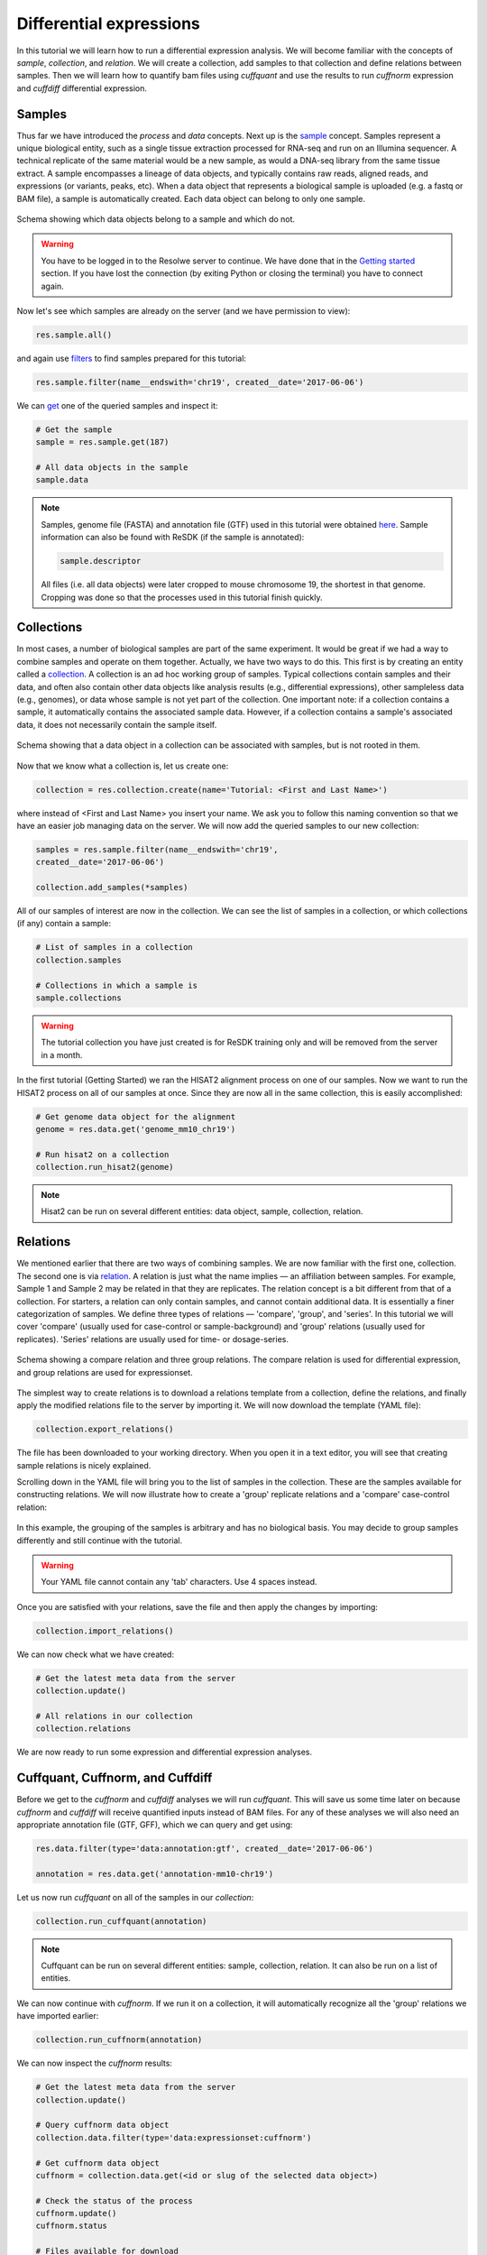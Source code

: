 .. _tutorial-diffexp:

========================
Differential expressions
========================

In this tutorial we will learn how to run a differential expression
analysis. We will become familiar with the concepts of *sample*,
*collection*, and *relation*. We will create a collection, add
samples to that collection and define relations between samples.
Then we will learn how to quantify bam files using *cuffquant* and
use the results to run *cuffnorm* expression and *cuffdiff*
differential expression.

Samples
=======

Thus far we have introduced the *process* and *data* concepts. Next up is the
`sample`_ concept. Samples represent a unique biological entity, such as a
single tissue extraction processed for RNA-seq and run on an Illumina sequencer.
A technical replicate of the same material would be a new sample, as would a
DNA-seq library from the same tissue extract. A sample encompasses a lineage of
data objects, and typically contains raw reads, aligned reads, and expressions
(or variants, peaks, etc). When a data object that represents a biological
sample is uploaded (e.g. a fastq or BAM file), a sample is automatically
created. Each data object can belong to only one sample.

.. _sample: http://resdk.readthedocs.io/en/latest/ref.html#resdk.resources.Sample

.. figure:: images/define_sample_collection_relations-01.png
	:align: center

	Schema showing which data objects belong to a sample and which do not.

.. warning::
	You have to be logged in to the Resolwe server to continue. We have done
	that in the `Getting started`_ section. If you have lost the connection (by
	exiting Python or closing the terminal) you have to connect again.

	.. _Getting started: http://resdk.readthedocs.io/en/latest/start.html#query-data


Now let's see which samples are already on the server (and we have permission to
view):

.. code-block:: python

	res.sample.all()

and again use `filters`_ to find samples prepared for this tutorial:

.. _filters: http://resdk.readthedocs.io/en/latest/ref.html#resdk.ResolweQuery

.. code-block:: python

	res.sample.filter(name__endswith='chr19', created__date='2017-06-06')

We can `get`_ one of the queried samples and inspect it:

.. _get: http://resdk.readthedocs.io/en/latest/ref.html#resdk.ResolweQuery.get

.. code-block:: python

	# Get the sample
	sample = res.sample.get(187)

	# All data objects in the sample
	sample.data

.. Note::

	Samples, genome file (FASTA) and annotation file (GTF) used in this tutorial
	were obtained `here`_. Sample information can also be found with ReSDK (if
	the sample is annotated):

	.. code-block:: python

		sample.descriptor

	.. _here: https://www.ncbi.nlm.nih.gov/geo/query/acc.cgi?acc=GSE71234

	All files (i.e. all data objects) were later cropped to mouse chromosome 19,
	the shortest in that genome. Cropping was done so that the processes used in
	this tutorial finish quickly.

Collections
===========

In most cases, a number of biological samples are part of the same experiment.
It would be great if we had a way to combine samples and operate on them
together. Actually, we have two ways to do this. This first is by creating an
entity called a `collection`_. A collection is an ad hoc working group of
samples. Typical collections contain samples and their data, and often also
contain other data objects like analysis results (e.g., differential
expressions), other sampleless data (e.g., genomes), or data whose sample is not
yet part of the collection. One important note: if a collection contains a
sample, it automatically contains the associated sample data. However, if a
collection contains a sample's associated data, it does not necessarily contain
the sample itself.

.. _collection: http://resdk.readthedocs.io/en/latest/ref.html#resdk.resources.Collection

.. figure:: images/define_sample_collection_relations-02.png
	:align: center

	Schema showing that a data object in a collection can be associated with
	samples, but is not rooted in them.

Now that we know what a collection is, let us create one:

.. code-block:: python

	collection = res.collection.create(name='Tutorial: <First and Last Name>')

where instead of <First and Last Name> you insert your name. We ask you to
follow this naming convention so that we have an easier job managing data on the
server. We will now add the queried samples to our new collection:

.. code-block:: python

	samples = res.sample.filter(name__endswith='chr19',
	created__date='2017-06-06')

	collection.add_samples(*samples)

All of our samples of interest are now in the collection. We can see the list of
samples in a collection, or which collections (if any) contain a sample:

.. code-block:: python

	# List of samples in a collection
	collection.samples

	# Collections in which a sample is
	sample.collections

.. warning::

	The tutorial collection you have just created is for ReSDK training only and
	will be removed from the server in a month.

In the first tutorial (Getting Started) we ran the HISAT2 alignment process on
one of our samples. Now we want to run the HISAT2 process on all of our samples
at once. Since they are now all in the same collection, this is easily
accomplished:

.. code-block:: python

	# Get genome data object for the alignment
	genome = res.data.get('genome_mm10_chr19')

	# Run hisat2 on a collection
	collection.run_hisat2(genome)

.. note::

	Hisat2 can be run on several different entities: data object, sample,
	collection, relation.

Relations
=========

We mentioned earlier that there are two ways of combining samples. We are now
familiar with the first one, collection. The second one is via `relation`_. A
relation is just what the name implies — an affiliation between samples. For
example, Sample 1 and Sample 2 may be related in that they are replicates. The
relation concept is a bit different from that of a collection. For starters, a
relation can only contain samples, and cannot contain additional data. It is
essentially a finer categorization of samples. We define three types of
relations — 'compare', 'group', and 'series'. In this tutorial we will cover
'compare' (usually used for case-control or sample-background) and 'group'
relations (usually used for replicates). 'Series' relations are usually used for
time- or dosage-series.

.. _relation: http://resdk.readthedocs.io/en/latest/ref.html#resdk.resources.Relation

.. figure:: images/define_sample_collection_relations-03.png
	:align: center

	Schema showing a compare relation and three group relations. The compare
	relation is used for differential expression, and group relations are used
	for expressionset.

The simplest way to create relations is to download a relations template from a
collection, define the relations, and finally apply the modified relations file
to the server by importing it. We will now download the template (YAML file):

.. code-block:: python

	collection.export_relations()

The file has been downloaded to your working directory. When you open it in a
text editor, you will see that creating sample relations is nicely explained.

Scrolling down in the YAML file will bring you to the list of samples in the
collection. These are the samples available for constructing relations. We will
now illustrate how to create a 'group' replicate relations and a 'compare'
case-control relation:

.. figure:: images/defined-relations.jpg
   :width: 40 %

In this example, the grouping of the samples is arbitrary and has no biological
basis. You may decide to group samples differently and still continue with the
tutorial.

.. warning::

	Your YAML file cannot contain any 'tab' characters. Use 4 spaces instead.

Once you are satisfied with your relations, save the file and then apply the
changes by importing:

.. code-block:: python

	collection.import_relations()

We can now check what we have created:

.. code-block:: python

	# Get the latest meta data from the server
	collection.update()

	# All relations in our collection
	collection.relations

We are now ready to run some expression and differential expression analyses.

Cuffquant, Cuffnorm, and Cuffdiff
=================================

Before we get to the *cuffnorm* and *cuffdiff* analyses we will run *cuffquant*.
This will save us some time later on because *cuffnorm* and *cuffdiff* will
receive quantified inputs instead of BAM files. For any of these analyses we
will also need an appropriate annotation file (GTF, GFF), which we can query and
get using:

.. code-block:: python

	res.data.filter(type='data:annotation:gtf', created__date='2017-06-06')

	annotation = res.data.get('annotation-mm10-chr19')

Let us now run *cuffquant* on all of the samples in our *collection*:

.. code-block:: python

	collection.run_cuffquant(annotation)

.. note::

	Cuffquant can be run on several different entities: sample, collection,
	relation. It can also be run on a list of entities.

We can now continue with *cuffnorm*. If we run it on a collection, it will
automatically recognize all the 'group' relations we have imported earlier:

.. code-block:: python

	collection.run_cuffnorm(annotation)

We can now inspect the *cuffnorm* results:

.. code-block:: python

	# Get the latest meta data from the server
	collection.update()

	# Query cuffnorm data object
	collection.data.filter(type='data:expressionset:cuffnorm')

	# Get cuffnorm data object
	cuffnorm = collection.data.get(<id or slug of the selected data object>)

	# Check the status of the process
	cuffnorm.update()
	cuffnorm.status

	# Files available for download
	cuffnorm.files()

We can download any of these files. Let's download the boxplot file to our
working directory:

.. code-block:: python

	cuffnorm.download('cuffnorm_exprs_boxplot.pdf')

.. note::

	Cuffnorm can be run on a relation or a collection.
	It can also be run on a list of samples, relations, or collections.

We will now run *cuffdiff* on our collection. It will automatically recognize
all 'compare' relations we imported earlier:

.. code-block:: python

	collection.run_cuffdiff(annotation)

Although we are working with small data objects, *cuffdiff* may take a couple of
minutes to finish processing. We can check the `status`_ of the process:

.. _status: http://resdk.readthedocs.io/en/latest/ref.html#resdk.resources.Data.status

.. code-block:: python

	# Get the latest meta data from the server
	collection.update()

	# Query cuffdiff data object
	collection.data.filter(type='data:differentialexpression:cuffdiff')

	# Get cuffdiff data object
	cuffdiff = collection.data.get(<id or slug of the selected data object>)

	# Check the status of the process
	cuffdiff.update()
	cuffdiff.status

Inspecting results is done in a similar manner as before with *cuffnorm*:

.. code-block:: python

	# Files available for download
	cuffdiff.files()

	# Download all files to our working directory
	cuffdiff.download()

.. note::

	Cuffdiff can be run on a relation or a collection.
	It can also be run on a list of samples, relations, or collections.

We have now run several processes on each of our samples and created some new
data objects in each sample. If we remember our first data query on our sample,
we only got one data object: a reads object. We have since created many new data
objects from our sample:

.. code-block:: python

	sample.data

We have come to the end of Differential expressions tutorial. You are now
acquainted with some powerful concepts (sample, collection, and relation) and
know how to run differential expressions (and other processes) on samples that
are already on the server. In the next tutorial we will learn how to work with
your own data.
